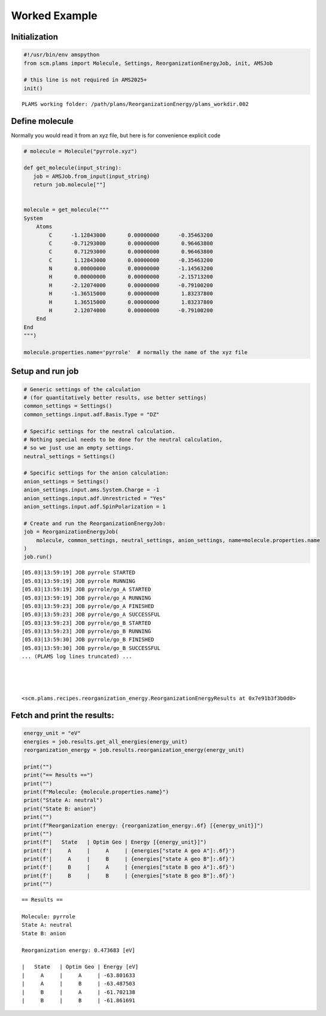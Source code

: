 Worked Example
--------------

Initialization
~~~~~~~~~~~~~~

.. code:: ipython3

   #!/usr/bin/env amspython
   from scm.plams import Molecule, Settings, ReorganizationEnergyJob, init, AMSJob

   # this line is not required in AMS2025+
   init()

::

   PLAMS working folder: /path/plams/ReorganizationEnergy/plams_workdir.002

Define molecule
~~~~~~~~~~~~~~~

Normally you would read it from an xyz file, but here is for convenience explicit code

.. code:: ipython3


   # molecule = Molecule("pyrrole.xyz")

   def get_molecule(input_string):
      job = AMSJob.from_input(input_string)
      return job.molecule[""]


   molecule = get_molecule("""
   System
       Atoms
           C      -1.12843000       0.00000000      -0.35463200
           C      -0.71293000       0.00000000       0.96463800
           C       0.71293000       0.00000000       0.96463800
           C       1.12843000       0.00000000      -0.35463200
           N       0.00000000       0.00000000      -1.14563200
           H       0.00000000       0.00000000      -2.15713200
           H      -2.12074000       0.00000000      -0.79100200
           H      -1.36515000       0.00000000       1.83237800
           H       1.36515000       0.00000000       1.83237800
           H       2.12074000       0.00000000      -0.79100200
       End
   End
   """)

   molecule.properties.name='pyrrole'  # normally the name of the xyz file

Setup and run job
~~~~~~~~~~~~~~~~~

.. code:: ipython3

   # Generic settings of the calculation
   # (for quantitatively better results, use better settings)
   common_settings = Settings()
   common_settings.input.adf.Basis.Type = "DZ"

   # Specific settings for the neutral calculation.
   # Nothing special needs to be done for the neutral calculation,
   # so we just use an empty settings.
   neutral_settings = Settings()

   # Specific settings for the anion calculation:
   anion_settings = Settings()
   anion_settings.input.ams.System.Charge = -1
   anion_settings.input.adf.Unrestricted = "Yes"
   anion_settings.input.adf.SpinPolarization = 1

   # Create and run the ReorganizationEnergyJob:
   job = ReorganizationEnergyJob(
       molecule, common_settings, neutral_settings, anion_settings, name=molecule.properties.name
   )
   job.run()

::

   [05.03|13:59:19] JOB pyrrole STARTED
   [05.03|13:59:19] JOB pyrrole RUNNING
   [05.03|13:59:19] JOB pyrrole/go_A STARTED
   [05.03|13:59:19] JOB pyrrole/go_A RUNNING
   [05.03|13:59:23] JOB pyrrole/go_A FINISHED
   [05.03|13:59:23] JOB pyrrole/go_A SUCCESSFUL
   [05.03|13:59:23] JOB pyrrole/go_B STARTED
   [05.03|13:59:23] JOB pyrrole/go_B RUNNING
   [05.03|13:59:30] JOB pyrrole/go_B FINISHED
   [05.03|13:59:30] JOB pyrrole/go_B SUCCESSFUL
   ... (PLAMS log lines truncated) ...




   <scm.plams.recipes.reorganization_energy.ReorganizationEnergyResults at 0x7e91b3f3b0d0>

Fetch and print the results:
~~~~~~~~~~~~~~~~~~~~~~~~~~~~

.. code:: ipython3

   energy_unit = "eV"
   energies = job.results.get_all_energies(energy_unit)
   reorganization_energy = job.results.reorganization_energy(energy_unit)

   print("")
   print("== Results ==")
   print("")
   print(f"Molecule: {molecule.properties.name}")
   print("State A: neutral")
   print("State B: anion")
   print("")
   print(f"Reorganization energy: {reorganization_energy:.6f} [{energy_unit}]")
   print("")
   print(f"|   State   | Optim Geo | Energy [{energy_unit}]")
   print(f'|     A     |     A     | {energies["state A geo A"]:.6f}')
   print(f'|     A     |     B     | {energies["state A geo B"]:.6f}')
   print(f'|     B     |     A     | {energies["state B geo A"]:.6f}')
   print(f'|     B     |     B     | {energies["state B geo B"]:.6f}')
   print("")

::

   == Results ==

   Molecule: pyrrole
   State A: neutral
   State B: anion

   Reorganization energy: 0.473683 [eV]

   |   State   | Optim Geo | Energy [eV]
   |     A     |     A     | -63.801633
   |     A     |     B     | -63.487503
   |     B     |     A     | -61.702138
   |     B     |     B     | -61.861691
